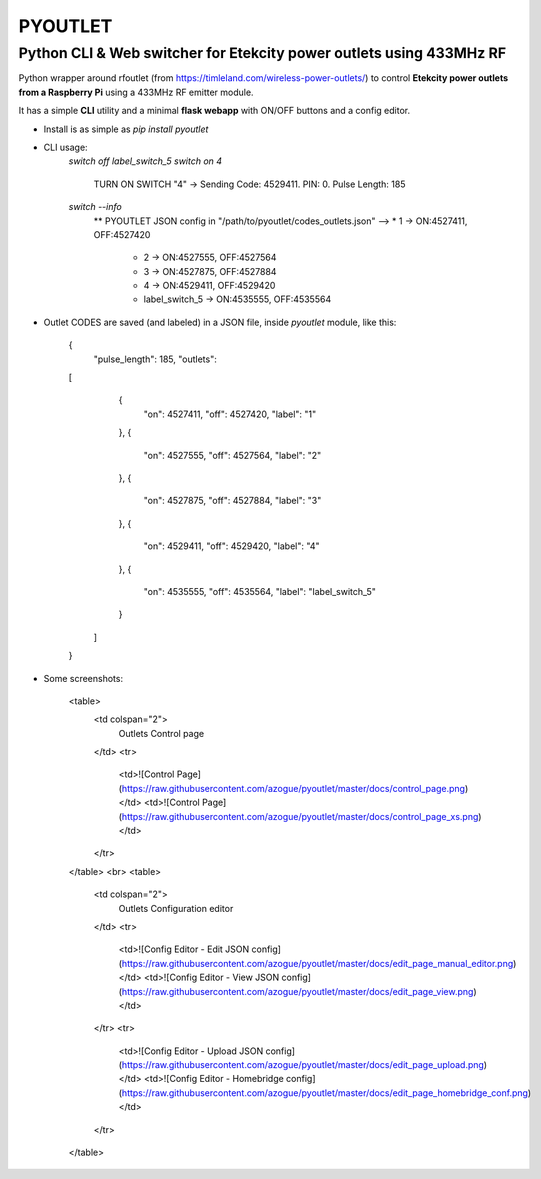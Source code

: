 
**PYOUTLET**
============

Python CLI & Web switcher for Etekcity power outlets using 433MHz RF
--------------------------------------------------------------------

Python wrapper around rfoutlet (from https://timleland.com/wireless-power-outlets/)
to control **Etekcity power outlets from a Raspberry Pi** using a 433MHz RF emitter module.

It has a simple **CLI** utility and a minimal **flask webapp** with ON/OFF buttons and a config editor.

- Install is as simple as `pip install pyoutlet`

- CLI usage:
    `switch off label_switch_5`
    `switch on 4`
        TURN ON SWITCH "4" -> Sending Code: 4529411. PIN: 0. Pulse Length: 185
    `switch --info`
        ** PYOUTLET JSON config in "/path/to/pyoutlet/codes_outlets.json"
        --> * 1                    -> ON:4527411, OFF:4527420
            * 2                    -> ON:4527555, OFF:4527564
            * 3                    -> ON:4527875, OFF:4527884
            * 4                    -> ON:4529411, OFF:4529420
            * label_switch_5       -> ON:4535555, OFF:4535564

- Outlet CODES are saved (and labeled) in a JSON file, inside `pyoutlet` module, like this:

	  {
	    "pulse_length": 185,
	    "outlets":
          [
			{
			  "on": 4527411,
			  "off": 4527420,
			  "label": "1"
			},
			{
			  "on": 4527555,
			  "off": 4527564,
			  "label": "2"
			},
			{
			  "on": 4527875,
			  "off": 4527884,
			  "label": "3"
			},
			{
			  "on": 4529411,
			  "off": 4529420,
			  "label": "4"
			},
			{
			  "on": 4535555,
			  "off": 4535564,
			  "label": "label_switch_5"
			}
		  ]
	  }
- Some screenshots:

	<table>
	  <td colspan="2">
		Outlets Control page
	  </td>
	  <tr>
		<td>![Control Page](https://raw.githubusercontent.com/azogue/pyoutlet/master/docs/control_page.png)</td>
		<td>![Control Page](https://raw.githubusercontent.com/azogue/pyoutlet/master/docs/control_page_xs.png)</td>
	  </tr>
	</table>
	<br>
	<table>
	  <td colspan="2">
		Outlets Configuration editor
	  </td>
	  <tr>
		<td>![Config Editor - Edit JSON config](https://raw.githubusercontent.com/azogue/pyoutlet/master/docs/edit_page_manual_editor.png)</td>
		<td>![Config Editor - View JSON config](https://raw.githubusercontent.com/azogue/pyoutlet/master/docs/edit_page_view.png)</td>
	  </tr>
	  <tr>
		<td>![Config Editor - Upload JSON config](https://raw.githubusercontent.com/azogue/pyoutlet/master/docs/edit_page_upload.png)</td>
		<td>![Config Editor - Homebridge config](https://raw.githubusercontent.com/azogue/pyoutlet/master/docs/edit_page_homebridge_conf.png)</td>
	  </tr>
	</table>

